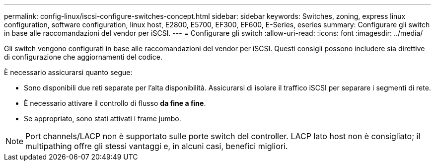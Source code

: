 ---
permalink: config-linux/iscsi-configure-switches-concept.html 
sidebar: sidebar 
keywords: Switches, zoning, express linux configuration, software configuration, linux host, E2800, E5700, EF300, EF600, E-Series, eseries 
summary: Configurare gli switch in base alle raccomandazioni del vendor per iSCSI. 
---
= Configurare gli switch
:allow-uri-read: 
:icons: font
:imagesdir: ../media/


[role="lead"]
Gli switch vengono configurati in base alle raccomandazioni del vendor per iSCSI. Questi consigli possono includere sia direttive di configurazione che aggiornamenti del codice.

È necessario assicurarsi quanto segue:

* Sono disponibili due reti separate per l'alta disponibilità. Assicurarsi di isolare il traffico iSCSI per separare i segmenti di rete.
* È necessario attivare il controllo di flusso *da fine a fine*.
* Se appropriato, sono stati attivati i frame jumbo.



NOTE: Port channels/LACP non è supportato sulle porte switch del controller. LACP lato host non è consigliato; il multipathing offre gli stessi vantaggi e, in alcuni casi, benefici migliori.

